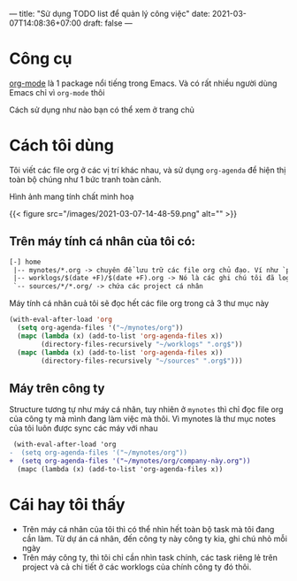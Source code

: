---
title: "Sử dụng TODO list để quản lý công việc"
date: 2021-03-07T14:08:36+07:00
draft: false
---

* Công cụ

  [[https://orgmode.org/][org-mode]] là 1 package nổi tiếng trong Emacs. Và có rất nhiều người dùng Emacs chỉ vì ~org-mode~ thôi


  Cách sử dụng như nào bạn có thể xem ở trang chủ

* Cách tôi dùng

  Tôi viết các file org ở các vị trí khác nhau, và sử dụng ~org-agenda~ để hiện thị toàn bộ chúng như 1 bức tranh toàn cảnh.

  Hình ảnh mang tính chất minh hoạ

{{< figure src="/images/2021-03-07-14-48-59.png" alt="" >}}

** Trên máy tính cá nhân của tôi có:
   #+begin_src txt
[-] home
 |-- mynotes/*.org -> chuyên để lưu trữ các file org chủ đạo. Ví như `personal.org`, `companyA.org`, `companyB.org`,...
 |-- worklogs/$(date +F)/$(date +F).org -> Nó là các ghi chú tôi đã log lại khi làm việc mỗi ngày cho tiện tôi theo dõi và lục tìm lại.
 `-- sources/*/*.org/ -> chứa các project cá nhân
   #+end_src

   Máy tính cá nhân cuả tôi sẽ đọc hết các file org trong cả 3 thư mục này

   #+begin_src emacs-lisp
(with-eval-after-load 'org
  (setq org-agenda-files '("~/mynotes/org"))
  (mapc (lambda (x) (add-to-list 'org-agenda-files x))
        (directory-files-recursively "~/worklogs" ".org$"))
  (mapc (lambda (x) (add-to-list 'org-agenda-files x))
        (directory-files-recursively "~/sources" ".org$")))

   #+end_src


** Máy trên công ty

Structure tương tự như máy cá nhân, tuy nhiên ở ~mynotes~ thì chỉ đọc file org của công ty mà mình đang làm việc mà thôi.
Vì mynotes là thư mục notes của tôi luôn được sync các máy với nhau

   #+begin_src diff
 (with-eval-after-load 'org
-  (setq org-agenda-files '("~/mynotes/org"))
+  (setq org-agenda-files '("~/mynotes/org/company-này.org"))
  (mapc (lambda (x) (add-to-list 'org-agenda-files x))
   #+end_src


* Cái hay tôi thấy

  - Trên máy cá nhân của tôi thì có thể nhìn hết toàn bộ task mà tôi đang cần làm. Từ dự án cá nhân, đến công ty này công ty kia, ghi chú nhỏ mỗi ngày
  - Trên máy công ty, thì tôi chỉ cần nhìn task chính, các task riêng lẻ trên project và cả chi tiết ở các worklogs của chính công ty đó thôi.
